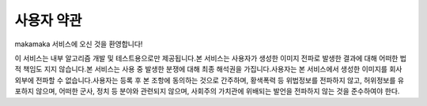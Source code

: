 사용자 약관
########################################

makamaka 서비스에 오신 것을 환영합니다!

이 서비스는 내부 알고리즘 개발 및 테스트용으로만 제공됩니다.본 서비스는 사용자가 생성한 이미지 전파로 발생한 결과에 대해 어떠한 법적 책임도 지지 않습니다.본 서비스는 사용 중 발생한 분쟁에 대해 최종 해석권을 가집니다.사용자는 본 서비스에서 생성한 이미지를 회사 외부에 전파할 수 없습니다.사용자는 등록 후 본 조항에 동의하는 것으로 간주하며, 황색폭력 등 위법정보를 전파하지 않고, 허위정보를 유포하지 않으며, 어떠한 군사, 정치 등 분야와 관련되지 않으며, 사회주의 가치관에 위배되는 발언을 전파하지 않는 것을 준수하여야 한다.
